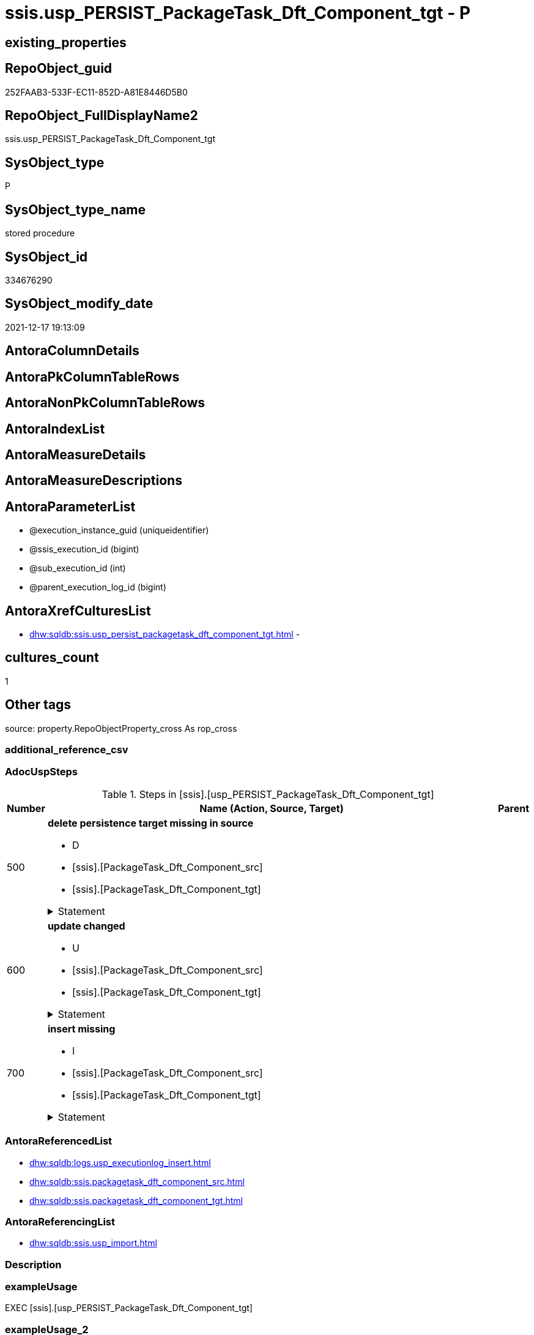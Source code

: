 // tag::HeaderFullDisplayName[]
= ssis.usp_PERSIST_PackageTask_Dft_Component_tgt - P
// end::HeaderFullDisplayName[]

== existing_properties

// tag::existing_properties[]

:ExistsProperty--adocuspsteps:
:ExistsProperty--antorareferencedlist:
:ExistsProperty--antorareferencinglist:
:ExistsProperty--exampleusage:
:ExistsProperty--is_repo_managed:
:ExistsProperty--is_ssas:
:ExistsProperty--referencedobjectlist:
:ExistsProperty--uspgenerator_usp_id:
:ExistsProperty--sql_modules_definition:
:ExistsProperty--AntoraParameterList:
// end::existing_properties[]

== RepoObject_guid

// tag::RepoObject_guid[]
252FAAB3-533F-EC11-852D-A81E8446D5B0
// end::RepoObject_guid[]

== RepoObject_FullDisplayName2

// tag::RepoObject_FullDisplayName2[]
ssis.usp_PERSIST_PackageTask_Dft_Component_tgt
// end::RepoObject_FullDisplayName2[]

== SysObject_type

// tag::SysObject_type[]
P 
// end::SysObject_type[]

== SysObject_type_name

// tag::SysObject_type_name[]
stored procedure
// end::SysObject_type_name[]

== SysObject_id

// tag::SysObject_id[]
334676290
// end::SysObject_id[]

== SysObject_modify_date

// tag::SysObject_modify_date[]
2021-12-17 19:13:09
// end::SysObject_modify_date[]

== AntoraColumnDetails

// tag::AntoraColumnDetails[]

// end::AntoraColumnDetails[]

== AntoraPkColumnTableRows

// tag::AntoraPkColumnTableRows[]

// end::AntoraPkColumnTableRows[]

== AntoraNonPkColumnTableRows

// tag::AntoraNonPkColumnTableRows[]

// end::AntoraNonPkColumnTableRows[]

== AntoraIndexList

// tag::AntoraIndexList[]

// end::AntoraIndexList[]

== AntoraMeasureDetails

// tag::AntoraMeasureDetails[]

// end::AntoraMeasureDetails[]

== AntoraMeasureDescriptions



== AntoraParameterList

// tag::AntoraParameterList[]
* @execution_instance_guid (uniqueidentifier)
* @ssis_execution_id (bigint)
* @sub_execution_id (int)
* @parent_execution_log_id (bigint)
// end::AntoraParameterList[]

== AntoraXrefCulturesList

// tag::AntoraXrefCulturesList[]
* xref:dhw:sqldb:ssis.usp_persist_packagetask_dft_component_tgt.adoc[] - 
// end::AntoraXrefCulturesList[]

== cultures_count

// tag::cultures_count[]
1
// end::cultures_count[]

== Other tags

source: property.RepoObjectProperty_cross As rop_cross


=== additional_reference_csv

// tag::additional_reference_csv[]

// end::additional_reference_csv[]


=== AdocUspSteps

// tag::adocuspsteps[]
.Steps in [ssis].[usp_PERSIST_PackageTask_Dft_Component_tgt]
[cols="d,15a,d"]
|===
|Number|Name (Action, Source, Target)|Parent

|500
|
*delete persistence target missing in source*

* D
* [ssis].[PackageTask_Dft_Component_src]
* [ssis].[PackageTask_Dft_Component_tgt]


.Statement
[%collapsible]
=====
[source,sql,numbered]
----
DELETE T
FROM [ssis].[PackageTask_Dft_Component_tgt] AS T
WHERE
NOT EXISTS
(SELECT 1 FROM [ssis].[PackageTask_Dft_Component_src] AS S
WHERE
T.[AntoraModule] = S.[AntoraModule]
AND T.[PackageName] = S.[PackageName]
AND T.[Component_refId] = S.[Component_refId]
)
 
----
=====

|


|600
|
*update changed*

* U
* [ssis].[PackageTask_Dft_Component_src]
* [ssis].[PackageTask_Dft_Component_tgt]


.Statement
[%collapsible]
=====
[source,sql,numbered]
----
UPDATE T
SET
  T.[AntoraModule] = S.[AntoraModule]
, T.[PackageName] = S.[PackageName]
, T.[Component_refId] = S.[Component_refId]
, T.[Component_AccessMode] = S.[Component_AccessMode]
, T.[Component_AlwaysUseDefaultCodePage] = S.[Component_AlwaysUseDefaultCodePage]
, T.[Component_CommandTimeout] = S.[Component_CommandTimeout]
, T.[Component_componentClassID] = S.[Component_componentClassID]
, T.[Component_Connection_description] = S.[Component_Connection_description]
, T.[Component_Connection_name] = S.[Component_Connection_name]
, T.[Component_Connection_refId] = S.[Component_Connection_refId]
, T.[Component_connectionManagerID] = S.[Component_connectionManagerID]
, T.[Component_connectionManagerRefId] = S.[Component_connectionManagerRefId]
, T.[Component_ContactInfo] = S.[Component_ContactInfo]
, T.[Component_DefaultCodePage] = S.[Component_DefaultCodePage]
, T.[Component_description] = S.[Component_description]
, T.[Component_FastLoadKeepIdentity] = S.[Component_FastLoadKeepIdentity]
, T.[Component_FastLoadKeepNulls] = S.[Component_FastLoadKeepNulls]
, T.[Component_FastLoadMaxInsertCommitSize] = S.[Component_FastLoadMaxInsertCommitSize]
, T.[Component_FastLoadOptions] = S.[Component_FastLoadOptions]
, T.[Component_IsSortedProperty] = S.[Component_IsSortedProperty]
, T.[Component_name] = S.[Component_name]
, T.[Component_OpenRowset] = S.[Component_OpenRowset]
, T.[Component_OpenRowsetVariable] = S.[Component_OpenRowsetVariable]
, T.[Component_ParameterMapping] = S.[Component_ParameterMapping]
, T.[Component_SqlCommand] = S.[Component_SqlCommand]
, T.[Component_SqlCommandVariable] = S.[Component_SqlCommandVariable]
, T.[Component_VariableName] = S.[Component_VariableName]
, T.[ControlFlowDetailsRowID] = S.[ControlFlowDetailsRowID]
, T.[TaskPath] = S.[TaskPath]

FROM [ssis].[PackageTask_Dft_Component_tgt] AS T
INNER JOIN [ssis].[PackageTask_Dft_Component_src] AS S
ON
T.[AntoraModule] = S.[AntoraModule]
AND T.[PackageName] = S.[PackageName]
AND T.[Component_refId] = S.[Component_refId]

WHERE
   T.[Component_AccessMode] <> S.[Component_AccessMode] OR (S.[Component_AccessMode] IS NULL AND NOT T.[Component_AccessMode] IS NULL) OR (NOT S.[Component_AccessMode] IS NULL AND T.[Component_AccessMode] IS NULL)
OR T.[Component_AlwaysUseDefaultCodePage] <> S.[Component_AlwaysUseDefaultCodePage] OR (S.[Component_AlwaysUseDefaultCodePage] IS NULL AND NOT T.[Component_AlwaysUseDefaultCodePage] IS NULL) OR (NOT S.[Component_AlwaysUseDefaultCodePage] IS NULL AND T.[Component_AlwaysUseDefaultCodePage] IS NULL)
OR T.[Component_CommandTimeout] <> S.[Component_CommandTimeout] OR (S.[Component_CommandTimeout] IS NULL AND NOT T.[Component_CommandTimeout] IS NULL) OR (NOT S.[Component_CommandTimeout] IS NULL AND T.[Component_CommandTimeout] IS NULL)
OR T.[Component_componentClassID] <> S.[Component_componentClassID] OR (S.[Component_componentClassID] IS NULL AND NOT T.[Component_componentClassID] IS NULL) OR (NOT S.[Component_componentClassID] IS NULL AND T.[Component_componentClassID] IS NULL)
OR T.[Component_Connection_description] <> S.[Component_Connection_description] OR (S.[Component_Connection_description] IS NULL AND NOT T.[Component_Connection_description] IS NULL) OR (NOT S.[Component_Connection_description] IS NULL AND T.[Component_Connection_description] IS NULL)
OR T.[Component_Connection_name] <> S.[Component_Connection_name] OR (S.[Component_Connection_name] IS NULL AND NOT T.[Component_Connection_name] IS NULL) OR (NOT S.[Component_Connection_name] IS NULL AND T.[Component_Connection_name] IS NULL)
OR T.[Component_Connection_refId] <> S.[Component_Connection_refId] OR (S.[Component_Connection_refId] IS NULL AND NOT T.[Component_Connection_refId] IS NULL) OR (NOT S.[Component_Connection_refId] IS NULL AND T.[Component_Connection_refId] IS NULL)
OR T.[Component_connectionManagerID] <> S.[Component_connectionManagerID] OR (S.[Component_connectionManagerID] IS NULL AND NOT T.[Component_connectionManagerID] IS NULL) OR (NOT S.[Component_connectionManagerID] IS NULL AND T.[Component_connectionManagerID] IS NULL)
OR T.[Component_connectionManagerRefId] <> S.[Component_connectionManagerRefId] OR (S.[Component_connectionManagerRefId] IS NULL AND NOT T.[Component_connectionManagerRefId] IS NULL) OR (NOT S.[Component_connectionManagerRefId] IS NULL AND T.[Component_connectionManagerRefId] IS NULL)
OR T.[Component_ContactInfo] <> S.[Component_ContactInfo] OR (S.[Component_ContactInfo] IS NULL AND NOT T.[Component_ContactInfo] IS NULL) OR (NOT S.[Component_ContactInfo] IS NULL AND T.[Component_ContactInfo] IS NULL)
OR T.[Component_DefaultCodePage] <> S.[Component_DefaultCodePage] OR (S.[Component_DefaultCodePage] IS NULL AND NOT T.[Component_DefaultCodePage] IS NULL) OR (NOT S.[Component_DefaultCodePage] IS NULL AND T.[Component_DefaultCodePage] IS NULL)
OR T.[Component_description] <> S.[Component_description] OR (S.[Component_description] IS NULL AND NOT T.[Component_description] IS NULL) OR (NOT S.[Component_description] IS NULL AND T.[Component_description] IS NULL)
OR T.[Component_FastLoadKeepIdentity] <> S.[Component_FastLoadKeepIdentity] OR (S.[Component_FastLoadKeepIdentity] IS NULL AND NOT T.[Component_FastLoadKeepIdentity] IS NULL) OR (NOT S.[Component_FastLoadKeepIdentity] IS NULL AND T.[Component_FastLoadKeepIdentity] IS NULL)
OR T.[Component_FastLoadKeepNulls] <> S.[Component_FastLoadKeepNulls] OR (S.[Component_FastLoadKeepNulls] IS NULL AND NOT T.[Component_FastLoadKeepNulls] IS NULL) OR (NOT S.[Component_FastLoadKeepNulls] IS NULL AND T.[Component_FastLoadKeepNulls] IS NULL)
OR T.[Component_FastLoadMaxInsertCommitSize] <> S.[Component_FastLoadMaxInsertCommitSize] OR (S.[Component_FastLoadMaxInsertCommitSize] IS NULL AND NOT T.[Component_FastLoadMaxInsertCommitSize] IS NULL) OR (NOT S.[Component_FastLoadMaxInsertCommitSize] IS NULL AND T.[Component_FastLoadMaxInsertCommitSize] IS NULL)
OR T.[Component_FastLoadOptions] <> S.[Component_FastLoadOptions] OR (S.[Component_FastLoadOptions] IS NULL AND NOT T.[Component_FastLoadOptions] IS NULL) OR (NOT S.[Component_FastLoadOptions] IS NULL AND T.[Component_FastLoadOptions] IS NULL)
OR T.[Component_IsSortedProperty] <> S.[Component_IsSortedProperty] OR (S.[Component_IsSortedProperty] IS NULL AND NOT T.[Component_IsSortedProperty] IS NULL) OR (NOT S.[Component_IsSortedProperty] IS NULL AND T.[Component_IsSortedProperty] IS NULL)
OR T.[Component_name] <> S.[Component_name] OR (S.[Component_name] IS NULL AND NOT T.[Component_name] IS NULL) OR (NOT S.[Component_name] IS NULL AND T.[Component_name] IS NULL)
OR T.[Component_OpenRowset] <> S.[Component_OpenRowset] OR (S.[Component_OpenRowset] IS NULL AND NOT T.[Component_OpenRowset] IS NULL) OR (NOT S.[Component_OpenRowset] IS NULL AND T.[Component_OpenRowset] IS NULL)
OR T.[Component_OpenRowsetVariable] <> S.[Component_OpenRowsetVariable] OR (S.[Component_OpenRowsetVariable] IS NULL AND NOT T.[Component_OpenRowsetVariable] IS NULL) OR (NOT S.[Component_OpenRowsetVariable] IS NULL AND T.[Component_OpenRowsetVariable] IS NULL)
OR T.[Component_ParameterMapping] <> S.[Component_ParameterMapping] OR (S.[Component_ParameterMapping] IS NULL AND NOT T.[Component_ParameterMapping] IS NULL) OR (NOT S.[Component_ParameterMapping] IS NULL AND T.[Component_ParameterMapping] IS NULL)
OR T.[Component_SqlCommand] <> S.[Component_SqlCommand] OR (S.[Component_SqlCommand] IS NULL AND NOT T.[Component_SqlCommand] IS NULL) OR (NOT S.[Component_SqlCommand] IS NULL AND T.[Component_SqlCommand] IS NULL)
OR T.[Component_SqlCommandVariable] <> S.[Component_SqlCommandVariable] OR (S.[Component_SqlCommandVariable] IS NULL AND NOT T.[Component_SqlCommandVariable] IS NULL) OR (NOT S.[Component_SqlCommandVariable] IS NULL AND T.[Component_SqlCommandVariable] IS NULL)
OR T.[Component_VariableName] <> S.[Component_VariableName] OR (S.[Component_VariableName] IS NULL AND NOT T.[Component_VariableName] IS NULL) OR (NOT S.[Component_VariableName] IS NULL AND T.[Component_VariableName] IS NULL)
OR T.[ControlFlowDetailsRowID] <> S.[ControlFlowDetailsRowID]
OR T.[TaskPath] <> S.[TaskPath] OR (S.[TaskPath] IS NULL AND NOT T.[TaskPath] IS NULL) OR (NOT S.[TaskPath] IS NULL AND T.[TaskPath] IS NULL)

----
=====

|


|700
|
*insert missing*

* I
* [ssis].[PackageTask_Dft_Component_src]
* [ssis].[PackageTask_Dft_Component_tgt]


.Statement
[%collapsible]
=====
[source,sql,numbered]
----
INSERT INTO 
 [ssis].[PackageTask_Dft_Component_tgt]
 (
  [AntoraModule]
, [PackageName]
, [Component_refId]
, [Component_AccessMode]
, [Component_AlwaysUseDefaultCodePage]
, [Component_CommandTimeout]
, [Component_componentClassID]
, [Component_Connection_description]
, [Component_Connection_name]
, [Component_Connection_refId]
, [Component_connectionManagerID]
, [Component_connectionManagerRefId]
, [Component_ContactInfo]
, [Component_DefaultCodePage]
, [Component_description]
, [Component_FastLoadKeepIdentity]
, [Component_FastLoadKeepNulls]
, [Component_FastLoadMaxInsertCommitSize]
, [Component_FastLoadOptions]
, [Component_IsSortedProperty]
, [Component_name]
, [Component_OpenRowset]
, [Component_OpenRowsetVariable]
, [Component_ParameterMapping]
, [Component_SqlCommand]
, [Component_SqlCommandVariable]
, [Component_VariableName]
, [ControlFlowDetailsRowID]
, [TaskPath]
)
SELECT
  [AntoraModule]
, [PackageName]
, [Component_refId]
, [Component_AccessMode]
, [Component_AlwaysUseDefaultCodePage]
, [Component_CommandTimeout]
, [Component_componentClassID]
, [Component_Connection_description]
, [Component_Connection_name]
, [Component_Connection_refId]
, [Component_connectionManagerID]
, [Component_connectionManagerRefId]
, [Component_ContactInfo]
, [Component_DefaultCodePage]
, [Component_description]
, [Component_FastLoadKeepIdentity]
, [Component_FastLoadKeepNulls]
, [Component_FastLoadMaxInsertCommitSize]
, [Component_FastLoadOptions]
, [Component_IsSortedProperty]
, [Component_name]
, [Component_OpenRowset]
, [Component_OpenRowsetVariable]
, [Component_ParameterMapping]
, [Component_SqlCommand]
, [Component_SqlCommandVariable]
, [Component_VariableName]
, [ControlFlowDetailsRowID]
, [TaskPath]

FROM [ssis].[PackageTask_Dft_Component_src] AS S
WHERE
NOT EXISTS
(SELECT 1
FROM [ssis].[PackageTask_Dft_Component_tgt] AS T
WHERE
T.[AntoraModule] = S.[AntoraModule]
AND T.[PackageName] = S.[PackageName]
AND T.[Component_refId] = S.[Component_refId]
)
----
=====

|

|===

// end::adocuspsteps[]


=== AntoraReferencedList

// tag::antorareferencedlist[]
* xref:dhw:sqldb:logs.usp_executionlog_insert.adoc[]
* xref:dhw:sqldb:ssis.packagetask_dft_component_src.adoc[]
* xref:dhw:sqldb:ssis.packagetask_dft_component_tgt.adoc[]
// end::antorareferencedlist[]


=== AntoraReferencingList

// tag::antorareferencinglist[]
* xref:dhw:sqldb:ssis.usp_import.adoc[]
// end::antorareferencinglist[]


=== Description

// tag::description[]

// end::description[]


=== exampleUsage

// tag::exampleusage[]
EXEC [ssis].[usp_PERSIST_PackageTask_Dft_Component_tgt]
// end::exampleusage[]


=== exampleUsage_2

// tag::exampleusage_2[]

// end::exampleusage_2[]


=== exampleUsage_3

// tag::exampleusage_3[]

// end::exampleusage_3[]


=== exampleUsage_4

// tag::exampleusage_4[]

// end::exampleusage_4[]


=== exampleUsage_5

// tag::exampleusage_5[]

// end::exampleusage_5[]


=== exampleWrong_Usage

// tag::examplewrong_usage[]

// end::examplewrong_usage[]


=== has_execution_plan_issue

// tag::has_execution_plan_issue[]

// end::has_execution_plan_issue[]


=== has_get_referenced_issue

// tag::has_get_referenced_issue[]

// end::has_get_referenced_issue[]


=== has_history

// tag::has_history[]

// end::has_history[]


=== has_history_columns

// tag::has_history_columns[]

// end::has_history_columns[]


=== InheritanceType

// tag::inheritancetype[]

// end::inheritancetype[]


=== is_persistence

// tag::is_persistence[]

// end::is_persistence[]


=== is_persistence_check_duplicate_per_pk

// tag::is_persistence_check_duplicate_per_pk[]

// end::is_persistence_check_duplicate_per_pk[]


=== is_persistence_check_for_empty_source

// tag::is_persistence_check_for_empty_source[]

// end::is_persistence_check_for_empty_source[]


=== is_persistence_delete_changed

// tag::is_persistence_delete_changed[]

// end::is_persistence_delete_changed[]


=== is_persistence_delete_missing

// tag::is_persistence_delete_missing[]

// end::is_persistence_delete_missing[]


=== is_persistence_insert

// tag::is_persistence_insert[]

// end::is_persistence_insert[]


=== is_persistence_truncate

// tag::is_persistence_truncate[]

// end::is_persistence_truncate[]


=== is_persistence_update_changed

// tag::is_persistence_update_changed[]

// end::is_persistence_update_changed[]


=== is_repo_managed

// tag::is_repo_managed[]
0
// end::is_repo_managed[]


=== is_ssas

// tag::is_ssas[]
0
// end::is_ssas[]


=== microsoft_database_tools_support

// tag::microsoft_database_tools_support[]

// end::microsoft_database_tools_support[]


=== MS_Description

// tag::ms_description[]

// end::ms_description[]


=== persistence_source_RepoObject_fullname

// tag::persistence_source_repoobject_fullname[]

// end::persistence_source_repoobject_fullname[]


=== persistence_source_RepoObject_fullname2

// tag::persistence_source_repoobject_fullname2[]

// end::persistence_source_repoobject_fullname2[]


=== persistence_source_RepoObject_guid

// tag::persistence_source_repoobject_guid[]

// end::persistence_source_repoobject_guid[]


=== persistence_source_RepoObject_xref

// tag::persistence_source_repoobject_xref[]

// end::persistence_source_repoobject_xref[]


=== pk_index_guid

// tag::pk_index_guid[]

// end::pk_index_guid[]


=== pk_IndexPatternColumnDatatype

// tag::pk_indexpatterncolumndatatype[]

// end::pk_indexpatterncolumndatatype[]


=== pk_IndexPatternColumnName

// tag::pk_indexpatterncolumnname[]

// end::pk_indexpatterncolumnname[]


=== pk_IndexSemanticGroup

// tag::pk_indexsemanticgroup[]

// end::pk_indexsemanticgroup[]


=== ReferencedObjectList

// tag::referencedobjectlist[]
* [logs].[usp_ExecutionLog_insert]
* [ssis].[PackageTask_Dft_Component_src]
* [ssis].[PackageTask_Dft_Component_tgt]
// end::referencedobjectlist[]


=== usp_persistence_RepoObject_guid

// tag::usp_persistence_repoobject_guid[]

// end::usp_persistence_repoobject_guid[]


=== UspExamples

// tag::uspexamples[]

// end::uspexamples[]


=== uspgenerator_usp_id

// tag::uspgenerator_usp_id[]
130
// end::uspgenerator_usp_id[]


=== UspParameters

// tag::uspparameters[]

// end::uspparameters[]

== Boolean Attributes

source: property.RepoObjectProperty WHERE property_int = 1

// tag::boolean_attributes[]


// end::boolean_attributes[]

== PlantUML diagrams

=== PlantUML Entity

// tag::puml_entity[]
[plantuml, entity-{docname}, svg, subs=macros]
....
'Left to right direction
top to bottom direction
hide circle
'avoide "." issues:
set namespaceSeparator none


skinparam class {
  BackgroundColor White
  BackgroundColor<<FN>> Yellow
  BackgroundColor<<FS>> Yellow
  BackgroundColor<<FT>> LightGray
  BackgroundColor<<IF>> Yellow
  BackgroundColor<<IS>> Yellow
  BackgroundColor<<P>>  Aqua
  BackgroundColor<<PC>> Aqua
  BackgroundColor<<SN>> Yellow
  BackgroundColor<<SO>> SlateBlue
  BackgroundColor<<TF>> LightGray
  BackgroundColor<<TR>> Tomato
  BackgroundColor<<U>>  White
  BackgroundColor<<V>>  WhiteSmoke
  BackgroundColor<<X>>  Aqua
  BackgroundColor<<external>> AliceBlue
}


entity "puml-link:dhw:sqldb:ssis.usp_persist_packagetask_dft_component_tgt.adoc[]" as ssis.usp_PERSIST_PackageTask_Dft_Component_tgt << P >> {
  --
}
....

// end::puml_entity[]

=== PlantUML Entity 1 1 FK

// tag::puml_entity_1_1_fk[]
[plantuml, entity_1_1_fk-{docname}, svg, subs=macros]
....
@startuml
left to right direction
'top to bottom direction
hide circle
'avoide "." issues:
set namespaceSeparator none


skinparam class {
  BackgroundColor White
  BackgroundColor<<FN>> Yellow
  BackgroundColor<<FS>> Yellow
  BackgroundColor<<FT>> LightGray
  BackgroundColor<<IF>> Yellow
  BackgroundColor<<IS>> Yellow
  BackgroundColor<<P>>  Aqua
  BackgroundColor<<PC>> Aqua
  BackgroundColor<<SN>> Yellow
  BackgroundColor<<SO>> SlateBlue
  BackgroundColor<<TF>> LightGray
  BackgroundColor<<TR>> Tomato
  BackgroundColor<<U>>  White
  BackgroundColor<<V>>  WhiteSmoke
  BackgroundColor<<X>>  Aqua
  BackgroundColor<<external>> AliceBlue
}





footer The diagram is interactive and contains links.

@enduml
....

// end::puml_entity_1_1_fk[]

=== PlantUML 1 1 ObjectRef

// tag::puml_entity_1_1_objectref[]
[plantuml, entity_1_1_objectref-{docname}, svg, subs=macros]
....
@startuml
left to right direction
'top to bottom direction
hide circle
'avoide "." issues:
set namespaceSeparator none


skinparam class {
  BackgroundColor White
  BackgroundColor<<FN>> Yellow
  BackgroundColor<<FS>> Yellow
  BackgroundColor<<FT>> LightGray
  BackgroundColor<<IF>> Yellow
  BackgroundColor<<IS>> Yellow
  BackgroundColor<<P>>  Aqua
  BackgroundColor<<PC>> Aqua
  BackgroundColor<<SN>> Yellow
  BackgroundColor<<SO>> SlateBlue
  BackgroundColor<<TF>> LightGray
  BackgroundColor<<TR>> Tomato
  BackgroundColor<<U>>  White
  BackgroundColor<<V>>  WhiteSmoke
  BackgroundColor<<X>>  Aqua
  BackgroundColor<<external>> AliceBlue
}


entity "puml-link:dhw:sqldb:logs.usp_executionlog_insert.adoc[]" as logs.usp_ExecutionLog_insert << P >> {
  --
}

entity "puml-link:dhw:sqldb:ssis.packagetask_dft_component_src.adoc[]" as ssis.PackageTask_Dft_Component_src << V >> {
  - **AntoraModule** : (varchar(50))
  **PackageName** : (varchar(200))
  **Component_refId** : (varchar(max))
  --
}

entity "puml-link:dhw:sqldb:ssis.packagetask_dft_component_tgt.adoc[]" as ssis.PackageTask_Dft_Component_tgt << V >> {
  - **AntoraModule** : (varchar(50))
  **PackageName** : (varchar(200))
  **Component_refId** : (varchar(max))
  --
}

entity "puml-link:dhw:sqldb:ssis.usp_import.adoc[]" as ssis.usp_import << P >> {
  --
}

entity "puml-link:dhw:sqldb:ssis.usp_persist_packagetask_dft_component_tgt.adoc[]" as ssis.usp_PERSIST_PackageTask_Dft_Component_tgt << P >> {
  --
}

logs.usp_ExecutionLog_insert <.. ssis.usp_PERSIST_PackageTask_Dft_Component_tgt
ssis.PackageTask_Dft_Component_src <.. ssis.usp_PERSIST_PackageTask_Dft_Component_tgt
ssis.PackageTask_Dft_Component_tgt <.. ssis.usp_PERSIST_PackageTask_Dft_Component_tgt
ssis.usp_PERSIST_PackageTask_Dft_Component_tgt <.. ssis.usp_import

footer The diagram is interactive and contains links.

@enduml
....

// end::puml_entity_1_1_objectref[]

=== PlantUML 30 0 ObjectRef

// tag::puml_entity_30_0_objectref[]
[plantuml, entity_30_0_objectref-{docname}, svg, subs=macros]
....
@startuml
'Left to right direction
top to bottom direction
hide circle
'avoide "." issues:
set namespaceSeparator none


skinparam class {
  BackgroundColor White
  BackgroundColor<<FN>> Yellow
  BackgroundColor<<FS>> Yellow
  BackgroundColor<<FT>> LightGray
  BackgroundColor<<IF>> Yellow
  BackgroundColor<<IS>> Yellow
  BackgroundColor<<P>>  Aqua
  BackgroundColor<<PC>> Aqua
  BackgroundColor<<SN>> Yellow
  BackgroundColor<<SO>> SlateBlue
  BackgroundColor<<TF>> LightGray
  BackgroundColor<<TR>> Tomato
  BackgroundColor<<U>>  White
  BackgroundColor<<V>>  WhiteSmoke
  BackgroundColor<<X>>  Aqua
  BackgroundColor<<external>> AliceBlue
}


entity "puml-link:dhw:sqldb:logs.executionlog.adoc[]" as logs.ExecutionLog << U >> {
  - **id** : (bigint)
  --
}

entity "puml-link:dhw:sqldb:logs.usp_executionlog_insert.adoc[]" as logs.usp_ExecutionLog_insert << P >> {
  --
}

entity "puml-link:dhw:sqldb:ssis.antoramodule_tgt_filter.adoc[]" as ssis.AntoraModule_tgt_filter << V >> {
  --
}

entity "puml-link:dhw:sqldb:ssis.package_src.adoc[]" as ssis.Package_src << V >> {
  - **AntoraModule** : (varchar(50))
  **PackageName** : (varchar(200))
  --
}

entity "puml-link:dhw:sqldb:ssis.packagetask_dft_component_src.adoc[]" as ssis.PackageTask_Dft_Component_src << V >> {
  - **AntoraModule** : (varchar(50))
  **PackageName** : (varchar(200))
  **Component_refId** : (varchar(max))
  --
}

entity "puml-link:dhw:sqldb:ssis.packagetask_dft_component_tgt.adoc[]" as ssis.PackageTask_Dft_Component_tgt << V >> {
  - **AntoraModule** : (varchar(50))
  **PackageName** : (varchar(200))
  **Component_refId** : (varchar(max))
  --
}

entity "puml-link:dhw:sqldb:ssis.project.adoc[]" as ssis.Project << U >> {
  - **AntoraModule** : (varchar(50))
  --
}

entity "puml-link:dhw:sqldb:ssis.usp_persist_packagetask_dft_component_tgt.adoc[]" as ssis.usp_PERSIST_PackageTask_Dft_Component_tgt << P >> {
  --
}

entity "puml-link:dhw:sqldb:ssis_t.pkgstats.adoc[]" as ssis_t.pkgStats << U >> {
  - **RowID** : (int)
  --
}

entity "puml-link:dhw:sqldb:ssis_t.tblcontrolflow.adoc[]" as ssis_t.TblControlFlow << U >> {
  - **ControlFlowDetailsRowID** : (int)
  --
}

entity "puml-link:dhw:sqldb:ssis_t.tbltask_dft_component.adoc[]" as ssis_t.TblTask_Dft_Component << U >> {
  - **DftComponentId** : (int)
  --
}

logs.ExecutionLog <.. logs.usp_ExecutionLog_insert
logs.usp_ExecutionLog_insert <.. ssis.usp_PERSIST_PackageTask_Dft_Component_tgt
ssis.AntoraModule_tgt_filter <.. ssis.PackageTask_Dft_Component_tgt
ssis.Package_src <.. ssis.AntoraModule_tgt_filter
ssis.Package_src <.. ssis.PackageTask_Dft_Component_src
ssis.PackageTask_Dft_Component_src <.. ssis.usp_PERSIST_PackageTask_Dft_Component_tgt
ssis.PackageTask_Dft_Component_src <.. ssis.PackageTask_Dft_Component_tgt
ssis.PackageTask_Dft_Component_tgt <.. ssis.usp_PERSIST_PackageTask_Dft_Component_tgt
ssis.Project <.. ssis.Package_src
ssis_t.pkgStats <.. ssis.Package_src
ssis_t.TblControlFlow <.. ssis.PackageTask_Dft_Component_src
ssis_t.TblTask_Dft_Component <.. ssis.PackageTask_Dft_Component_src

footer The diagram is interactive and contains links.

@enduml
....

// end::puml_entity_30_0_objectref[]

=== PlantUML 0 30 ObjectRef

// tag::puml_entity_0_30_objectref[]
[plantuml, entity_0_30_objectref-{docname}, svg, subs=macros]
....
@startuml
'Left to right direction
top to bottom direction
hide circle
'avoide "." issues:
set namespaceSeparator none


skinparam class {
  BackgroundColor White
  BackgroundColor<<FN>> Yellow
  BackgroundColor<<FS>> Yellow
  BackgroundColor<<FT>> LightGray
  BackgroundColor<<IF>> Yellow
  BackgroundColor<<IS>> Yellow
  BackgroundColor<<P>>  Aqua
  BackgroundColor<<PC>> Aqua
  BackgroundColor<<SN>> Yellow
  BackgroundColor<<SO>> SlateBlue
  BackgroundColor<<TF>> LightGray
  BackgroundColor<<TR>> Tomato
  BackgroundColor<<U>>  White
  BackgroundColor<<V>>  WhiteSmoke
  BackgroundColor<<X>>  Aqua
  BackgroundColor<<external>> AliceBlue
}


entity "puml-link:dhw:sqldb:ssis.usp_import.adoc[]" as ssis.usp_import << P >> {
  --
}

entity "puml-link:dhw:sqldb:ssis.usp_persist_packagetask_dft_component_tgt.adoc[]" as ssis.usp_PERSIST_PackageTask_Dft_Component_tgt << P >> {
  --
}

ssis.usp_PERSIST_PackageTask_Dft_Component_tgt <.. ssis.usp_import

footer The diagram is interactive and contains links.

@enduml
....

// end::puml_entity_0_30_objectref[]

=== PlantUML 1 1 ColumnRef

// tag::puml_entity_1_1_colref[]
[plantuml, entity_1_1_colref-{docname}, svg, subs=macros]
....
@startuml
left to right direction
'top to bottom direction
hide circle
'avoide "." issues:
set namespaceSeparator none


skinparam class {
  BackgroundColor White
  BackgroundColor<<FN>> Yellow
  BackgroundColor<<FS>> Yellow
  BackgroundColor<<FT>> LightGray
  BackgroundColor<<IF>> Yellow
  BackgroundColor<<IS>> Yellow
  BackgroundColor<<P>>  Aqua
  BackgroundColor<<PC>> Aqua
  BackgroundColor<<SN>> Yellow
  BackgroundColor<<SO>> SlateBlue
  BackgroundColor<<TF>> LightGray
  BackgroundColor<<TR>> Tomato
  BackgroundColor<<U>>  White
  BackgroundColor<<V>>  WhiteSmoke
  BackgroundColor<<X>>  Aqua
  BackgroundColor<<external>> AliceBlue
}


entity "puml-link:dhw:sqldb:logs.usp_executionlog_insert.adoc[]" as logs.usp_ExecutionLog_insert << P >> {
  --
}

entity "puml-link:dhw:sqldb:ssis.packagetask_dft_component_src.adoc[]" as ssis.PackageTask_Dft_Component_src << V >> {
  - **AntoraModule** : (varchar(50))
  **PackageName** : (varchar(200))
  **Component_refId** : (varchar(max))
  Component_AccessMode : (varchar(max))
  Component_AlwaysUseDefaultCodePage : (varchar(max))
  Component_CommandTimeout : (int)
  Component_componentClassID : (varchar(max))
  Component_Connection_description : (varchar(max))
  Component_Connection_name : (varchar(max))
  Component_Connection_refId : (varchar(max))
  Component_connectionManagerID : (varchar(max))
  Component_connectionManagerRefId : (varchar(max))
  Component_ContactInfo : (varchar(max))
  Component_DefaultCodePage : (int)
  Component_description : (varchar(max))
  Component_FastLoadKeepIdentity : (bit)
  Component_FastLoadKeepNulls : (bit)
  Component_FastLoadMaxInsertCommitSize : (int)
  Component_FastLoadOptions : (varchar(max))
  Component_IsSortedProperty : (varchar(10))
  Component_name : (varchar(max))
  Component_OpenRowset : (varchar(max))
  Component_OpenRowsetVariable : (varchar(max))
  Component_ParameterMapping : (varchar(max))
  Component_SqlCommand : (varchar(max))
  Component_SqlCommandVariable : (varchar(max))
  Component_VariableName : (varchar(max))
  - ControlFlowDetailsRowID : (int)
  TaskPath : (varchar(8000))
  --
}

entity "puml-link:dhw:sqldb:ssis.packagetask_dft_component_tgt.adoc[]" as ssis.PackageTask_Dft_Component_tgt << V >> {
  - **AntoraModule** : (varchar(50))
  **PackageName** : (varchar(200))
  **Component_refId** : (varchar(max))
  Component_AccessMode : (varchar(max))
  Component_AlwaysUseDefaultCodePage : (varchar(max))
  Component_CommandTimeout : (int)
  Component_componentClassID : (varchar(max))
  Component_Connection_description : (varchar(max))
  Component_Connection_name : (varchar(max))
  Component_Connection_refId : (varchar(max))
  Component_connectionManagerID : (varchar(max))
  Component_connectionManagerRefId : (varchar(max))
  Component_ContactInfo : (varchar(max))
  Component_DefaultCodePage : (int)
  Component_description : (varchar(max))
  Component_FastLoadKeepIdentity : (bit)
  Component_FastLoadKeepNulls : (bit)
  Component_FastLoadMaxInsertCommitSize : (int)
  Component_FastLoadOptions : (varchar(max))
  Component_IsSortedProperty : (varchar(10))
  Component_name : (varchar(max))
  Component_OpenRowset : (varchar(max))
  Component_OpenRowsetVariable : (varchar(max))
  Component_ParameterMapping : (varchar(max))
  Component_SqlCommand : (varchar(max))
  Component_SqlCommandVariable : (varchar(max))
  Component_VariableName : (varchar(max))
  - ControlFlowDetailsRowID : (int)
  TaskPath : (varchar(8000))
  --
}

entity "puml-link:dhw:sqldb:ssis.usp_import.adoc[]" as ssis.usp_import << P >> {
  --
}

entity "puml-link:dhw:sqldb:ssis.usp_persist_packagetask_dft_component_tgt.adoc[]" as ssis.usp_PERSIST_PackageTask_Dft_Component_tgt << P >> {
  --
}

logs.usp_ExecutionLog_insert <.. ssis.usp_PERSIST_PackageTask_Dft_Component_tgt
ssis.PackageTask_Dft_Component_src <.. ssis.usp_PERSIST_PackageTask_Dft_Component_tgt
ssis.PackageTask_Dft_Component_tgt <.. ssis.usp_PERSIST_PackageTask_Dft_Component_tgt
ssis.usp_PERSIST_PackageTask_Dft_Component_tgt <.. ssis.usp_import


footer The diagram is interactive and contains links.

@enduml
....

// end::puml_entity_1_1_colref[]


== sql_modules_definition

// tag::sql_modules_definition[]
[%collapsible]
=======
[source,sql,numbered,indent=0]
----
/*
code of this procedure is managed in the dhw repository. Do not modify manually.
Use [uspgenerator].[GeneratorUsp], [uspgenerator].[GeneratorUspParameter], [uspgenerator].[GeneratorUspStep], [uspgenerator].[GeneratorUsp_SqlUsp]
*/
CREATE   PROCEDURE [ssis].[usp_PERSIST_PackageTask_Dft_Component_tgt]
----keep the code between logging parameters and "START" unchanged!
---- parameters, used for logging; you don't need to care about them, but you can use them, wenn calling from SSIS or in your workflow to log the context of the procedure call
  @execution_instance_guid UNIQUEIDENTIFIER = NULL --SSIS system variable ExecutionInstanceGUID could be used, any other unique guid is also fine. If NULL, then NEWID() is used to create one
, @ssis_execution_id BIGINT = NULL --only SSIS system variable ServerExecutionID should be used, or any other consistent number system, do not mix different number systems
, @sub_execution_id INT = NULL --in case you log some sub_executions, for example in SSIS loops or sub packages
, @parent_execution_log_id BIGINT = NULL --in case a sup procedure is called, the @current_execution_log_id of the parent procedure should be propagated here. It allowes call stack analyzing

AS
BEGIN
DECLARE
 --
   @current_execution_log_id BIGINT --this variable should be filled only once per procedure call, it contains the first logging call for the step 'start'.
 , @current_execution_guid UNIQUEIDENTIFIER = NEWID() --a unique guid for any procedure call. It should be propagated to sub procedures using "@parent_execution_log_id = @current_execution_log_id"
 , @source_object NVARCHAR(261) = NULL --use it like '[schema].[object]', this allows data flow vizualizatiuon (include square brackets)
 , @target_object NVARCHAR(261) = NULL --use it like '[schema].[object]', this allows data flow vizualizatiuon (include square brackets)
 , @proc_id INT = @@procid
 , @proc_schema_name NVARCHAR(128) = OBJECT_SCHEMA_NAME(@@procid) --schema ande name of the current procedure should be automatically logged
 , @proc_name NVARCHAR(128) = OBJECT_NAME(@@procid)               --schema ande name of the current procedure should be automatically logged
 , @event_info NVARCHAR(MAX)
 , @step_id INT = 0
 , @step_name NVARCHAR(1000) = NULL
 , @rows INT

--[event_info] get's only the information about the "outer" calling process
--wenn the procedure calls sub procedures, the [event_info] will not change
SET @event_info = (
  SELECT TOP 1 [event_info]
  FROM sys.dm_exec_input_buffer(@@spid, CURRENT_REQUEST_ID())
  ORDER BY [event_info]
  )

IF @execution_instance_guid IS NULL
 SET @execution_instance_guid = NEWID();
--
--SET @rows = @@ROWCOUNT;
SET @step_id = @step_id + 1
SET @step_name = 'start'
SET @source_object = NULL
SET @target_object = NULL

EXEC logs.usp_ExecutionLog_insert
 --these parameters should be the same for all logging execution
   @execution_instance_guid = @execution_instance_guid
 , @ssis_execution_id = @ssis_execution_id
 , @sub_execution_id = @sub_execution_id
 , @parent_execution_log_id = @parent_execution_log_id
 , @current_execution_guid = @current_execution_guid
 , @proc_id = @proc_id
 , @proc_schema_name = @proc_schema_name
 , @proc_name = @proc_name
 , @event_info = @event_info
 --the following parameters are individual for each call
 , @step_id = @step_id --@step_id should be incremented before each call
 , @step_name = @step_name --assign individual step names for each call
 --only the "start" step should return the log id into @current_execution_log_id
 --all other calls should not overwrite @current_execution_log_id
 , @execution_log_id = @current_execution_log_id OUTPUT
----you can log the content of your own parameters, do this only in the start-step
----data type is sql_variant

--
PRINT '[ssis].[usp_PERSIST_PackageTask_Dft_Component_tgt]'
--keep the code between logging parameters and "START" unchanged!
--
----START
--
----- start here with your own code
--
/*{"ReportUspStep":[{"Number":500,"Name":"delete persistence target missing in source","has_logging":1,"is_condition":0,"is_inactive":0,"is_SubProcedure":0,"log_source_object":"[ssis].[PackageTask_Dft_Component_src]","log_target_object":"[ssis].[PackageTask_Dft_Component_tgt]","log_flag_InsertUpdateDelete":"D"}]}*/
PRINT CONCAT('usp_id;Number;Parent_Number: ',130,';',500,';',NULL);

DELETE T
FROM [ssis].[PackageTask_Dft_Component_tgt] AS T
WHERE
NOT EXISTS
(SELECT 1 FROM [ssis].[PackageTask_Dft_Component_src] AS S
WHERE
T.[AntoraModule] = S.[AntoraModule]
AND T.[PackageName] = S.[PackageName]
AND T.[Component_refId] = S.[Component_refId]
)
 

-- Logging START --
SET @rows = @@ROWCOUNT
SET @step_id = @step_id + 1
SET @step_name = 'delete persistence target missing in source'
SET @source_object = '[ssis].[PackageTask_Dft_Component_src]'
SET @target_object = '[ssis].[PackageTask_Dft_Component_tgt]'

EXEC logs.usp_ExecutionLog_insert 
 @execution_instance_guid = @execution_instance_guid
 , @ssis_execution_id = @ssis_execution_id
 , @sub_execution_id = @sub_execution_id
 , @parent_execution_log_id = @parent_execution_log_id
 , @current_execution_guid = @current_execution_guid
 , @proc_id = @proc_id
 , @proc_schema_name = @proc_schema_name
 , @proc_name = @proc_name
 , @event_info = @event_info
 , @step_id = @step_id
 , @step_name = @step_name
 , @source_object = @source_object
 , @target_object = @target_object
 , @deleted = @rows
-- Logging END --

/*{"ReportUspStep":[{"Number":600,"Name":"update changed","has_logging":1,"is_condition":0,"is_inactive":0,"is_SubProcedure":0,"log_source_object":"[ssis].[PackageTask_Dft_Component_src]","log_target_object":"[ssis].[PackageTask_Dft_Component_tgt]","log_flag_InsertUpdateDelete":"U"}]}*/
PRINT CONCAT('usp_id;Number;Parent_Number: ',130,';',600,';',NULL);

UPDATE T
SET
  T.[AntoraModule] = S.[AntoraModule]
, T.[PackageName] = S.[PackageName]
, T.[Component_refId] = S.[Component_refId]
, T.[Component_AccessMode] = S.[Component_AccessMode]
, T.[Component_AlwaysUseDefaultCodePage] = S.[Component_AlwaysUseDefaultCodePage]
, T.[Component_CommandTimeout] = S.[Component_CommandTimeout]
, T.[Component_componentClassID] = S.[Component_componentClassID]
, T.[Component_Connection_description] = S.[Component_Connection_description]
, T.[Component_Connection_name] = S.[Component_Connection_name]
, T.[Component_Connection_refId] = S.[Component_Connection_refId]
, T.[Component_connectionManagerID] = S.[Component_connectionManagerID]
, T.[Component_connectionManagerRefId] = S.[Component_connectionManagerRefId]
, T.[Component_ContactInfo] = S.[Component_ContactInfo]
, T.[Component_DefaultCodePage] = S.[Component_DefaultCodePage]
, T.[Component_description] = S.[Component_description]
, T.[Component_FastLoadKeepIdentity] = S.[Component_FastLoadKeepIdentity]
, T.[Component_FastLoadKeepNulls] = S.[Component_FastLoadKeepNulls]
, T.[Component_FastLoadMaxInsertCommitSize] = S.[Component_FastLoadMaxInsertCommitSize]
, T.[Component_FastLoadOptions] = S.[Component_FastLoadOptions]
, T.[Component_IsSortedProperty] = S.[Component_IsSortedProperty]
, T.[Component_name] = S.[Component_name]
, T.[Component_OpenRowset] = S.[Component_OpenRowset]
, T.[Component_OpenRowsetVariable] = S.[Component_OpenRowsetVariable]
, T.[Component_ParameterMapping] = S.[Component_ParameterMapping]
, T.[Component_SqlCommand] = S.[Component_SqlCommand]
, T.[Component_SqlCommandVariable] = S.[Component_SqlCommandVariable]
, T.[Component_VariableName] = S.[Component_VariableName]
, T.[ControlFlowDetailsRowID] = S.[ControlFlowDetailsRowID]
, T.[TaskPath] = S.[TaskPath]

FROM [ssis].[PackageTask_Dft_Component_tgt] AS T
INNER JOIN [ssis].[PackageTask_Dft_Component_src] AS S
ON
T.[AntoraModule] = S.[AntoraModule]
AND T.[PackageName] = S.[PackageName]
AND T.[Component_refId] = S.[Component_refId]

WHERE
   T.[Component_AccessMode] <> S.[Component_AccessMode] OR (S.[Component_AccessMode] IS NULL AND NOT T.[Component_AccessMode] IS NULL) OR (NOT S.[Component_AccessMode] IS NULL AND T.[Component_AccessMode] IS NULL)
OR T.[Component_AlwaysUseDefaultCodePage] <> S.[Component_AlwaysUseDefaultCodePage] OR (S.[Component_AlwaysUseDefaultCodePage] IS NULL AND NOT T.[Component_AlwaysUseDefaultCodePage] IS NULL) OR (NOT S.[Component_AlwaysUseDefaultCodePage] IS NULL AND T.[Component_AlwaysUseDefaultCodePage] IS NULL)
OR T.[Component_CommandTimeout] <> S.[Component_CommandTimeout] OR (S.[Component_CommandTimeout] IS NULL AND NOT T.[Component_CommandTimeout] IS NULL) OR (NOT S.[Component_CommandTimeout] IS NULL AND T.[Component_CommandTimeout] IS NULL)
OR T.[Component_componentClassID] <> S.[Component_componentClassID] OR (S.[Component_componentClassID] IS NULL AND NOT T.[Component_componentClassID] IS NULL) OR (NOT S.[Component_componentClassID] IS NULL AND T.[Component_componentClassID] IS NULL)
OR T.[Component_Connection_description] <> S.[Component_Connection_description] OR (S.[Component_Connection_description] IS NULL AND NOT T.[Component_Connection_description] IS NULL) OR (NOT S.[Component_Connection_description] IS NULL AND T.[Component_Connection_description] IS NULL)
OR T.[Component_Connection_name] <> S.[Component_Connection_name] OR (S.[Component_Connection_name] IS NULL AND NOT T.[Component_Connection_name] IS NULL) OR (NOT S.[Component_Connection_name] IS NULL AND T.[Component_Connection_name] IS NULL)
OR T.[Component_Connection_refId] <> S.[Component_Connection_refId] OR (S.[Component_Connection_refId] IS NULL AND NOT T.[Component_Connection_refId] IS NULL) OR (NOT S.[Component_Connection_refId] IS NULL AND T.[Component_Connection_refId] IS NULL)
OR T.[Component_connectionManagerID] <> S.[Component_connectionManagerID] OR (S.[Component_connectionManagerID] IS NULL AND NOT T.[Component_connectionManagerID] IS NULL) OR (NOT S.[Component_connectionManagerID] IS NULL AND T.[Component_connectionManagerID] IS NULL)
OR T.[Component_connectionManagerRefId] <> S.[Component_connectionManagerRefId] OR (S.[Component_connectionManagerRefId] IS NULL AND NOT T.[Component_connectionManagerRefId] IS NULL) OR (NOT S.[Component_connectionManagerRefId] IS NULL AND T.[Component_connectionManagerRefId] IS NULL)
OR T.[Component_ContactInfo] <> S.[Component_ContactInfo] OR (S.[Component_ContactInfo] IS NULL AND NOT T.[Component_ContactInfo] IS NULL) OR (NOT S.[Component_ContactInfo] IS NULL AND T.[Component_ContactInfo] IS NULL)
OR T.[Component_DefaultCodePage] <> S.[Component_DefaultCodePage] OR (S.[Component_DefaultCodePage] IS NULL AND NOT T.[Component_DefaultCodePage] IS NULL) OR (NOT S.[Component_DefaultCodePage] IS NULL AND T.[Component_DefaultCodePage] IS NULL)
OR T.[Component_description] <> S.[Component_description] OR (S.[Component_description] IS NULL AND NOT T.[Component_description] IS NULL) OR (NOT S.[Component_description] IS NULL AND T.[Component_description] IS NULL)
OR T.[Component_FastLoadKeepIdentity] <> S.[Component_FastLoadKeepIdentity] OR (S.[Component_FastLoadKeepIdentity] IS NULL AND NOT T.[Component_FastLoadKeepIdentity] IS NULL) OR (NOT S.[Component_FastLoadKeepIdentity] IS NULL AND T.[Component_FastLoadKeepIdentity] IS NULL)
OR T.[Component_FastLoadKeepNulls] <> S.[Component_FastLoadKeepNulls] OR (S.[Component_FastLoadKeepNulls] IS NULL AND NOT T.[Component_FastLoadKeepNulls] IS NULL) OR (NOT S.[Component_FastLoadKeepNulls] IS NULL AND T.[Component_FastLoadKeepNulls] IS NULL)
OR T.[Component_FastLoadMaxInsertCommitSize] <> S.[Component_FastLoadMaxInsertCommitSize] OR (S.[Component_FastLoadMaxInsertCommitSize] IS NULL AND NOT T.[Component_FastLoadMaxInsertCommitSize] IS NULL) OR (NOT S.[Component_FastLoadMaxInsertCommitSize] IS NULL AND T.[Component_FastLoadMaxInsertCommitSize] IS NULL)
OR T.[Component_FastLoadOptions] <> S.[Component_FastLoadOptions] OR (S.[Component_FastLoadOptions] IS NULL AND NOT T.[Component_FastLoadOptions] IS NULL) OR (NOT S.[Component_FastLoadOptions] IS NULL AND T.[Component_FastLoadOptions] IS NULL)
OR T.[Component_IsSortedProperty] <> S.[Component_IsSortedProperty] OR (S.[Component_IsSortedProperty] IS NULL AND NOT T.[Component_IsSortedProperty] IS NULL) OR (NOT S.[Component_IsSortedProperty] IS NULL AND T.[Component_IsSortedProperty] IS NULL)
OR T.[Component_name] <> S.[Component_name] OR (S.[Component_name] IS NULL AND NOT T.[Component_name] IS NULL) OR (NOT S.[Component_name] IS NULL AND T.[Component_name] IS NULL)
OR T.[Component_OpenRowset] <> S.[Component_OpenRowset] OR (S.[Component_OpenRowset] IS NULL AND NOT T.[Component_OpenRowset] IS NULL) OR (NOT S.[Component_OpenRowset] IS NULL AND T.[Component_OpenRowset] IS NULL)
OR T.[Component_OpenRowsetVariable] <> S.[Component_OpenRowsetVariable] OR (S.[Component_OpenRowsetVariable] IS NULL AND NOT T.[Component_OpenRowsetVariable] IS NULL) OR (NOT S.[Component_OpenRowsetVariable] IS NULL AND T.[Component_OpenRowsetVariable] IS NULL)
OR T.[Component_ParameterMapping] <> S.[Component_ParameterMapping] OR (S.[Component_ParameterMapping] IS NULL AND NOT T.[Component_ParameterMapping] IS NULL) OR (NOT S.[Component_ParameterMapping] IS NULL AND T.[Component_ParameterMapping] IS NULL)
OR T.[Component_SqlCommand] <> S.[Component_SqlCommand] OR (S.[Component_SqlCommand] IS NULL AND NOT T.[Component_SqlCommand] IS NULL) OR (NOT S.[Component_SqlCommand] IS NULL AND T.[Component_SqlCommand] IS NULL)
OR T.[Component_SqlCommandVariable] <> S.[Component_SqlCommandVariable] OR (S.[Component_SqlCommandVariable] IS NULL AND NOT T.[Component_SqlCommandVariable] IS NULL) OR (NOT S.[Component_SqlCommandVariable] IS NULL AND T.[Component_SqlCommandVariable] IS NULL)
OR T.[Component_VariableName] <> S.[Component_VariableName] OR (S.[Component_VariableName] IS NULL AND NOT T.[Component_VariableName] IS NULL) OR (NOT S.[Component_VariableName] IS NULL AND T.[Component_VariableName] IS NULL)
OR T.[ControlFlowDetailsRowID] <> S.[ControlFlowDetailsRowID]
OR T.[TaskPath] <> S.[TaskPath] OR (S.[TaskPath] IS NULL AND NOT T.[TaskPath] IS NULL) OR (NOT S.[TaskPath] IS NULL AND T.[TaskPath] IS NULL)


-- Logging START --
SET @rows = @@ROWCOUNT
SET @step_id = @step_id + 1
SET @step_name = 'update changed'
SET @source_object = '[ssis].[PackageTask_Dft_Component_src]'
SET @target_object = '[ssis].[PackageTask_Dft_Component_tgt]'

EXEC logs.usp_ExecutionLog_insert 
 @execution_instance_guid = @execution_instance_guid
 , @ssis_execution_id = @ssis_execution_id
 , @sub_execution_id = @sub_execution_id
 , @parent_execution_log_id = @parent_execution_log_id
 , @current_execution_guid = @current_execution_guid
 , @proc_id = @proc_id
 , @proc_schema_name = @proc_schema_name
 , @proc_name = @proc_name
 , @event_info = @event_info
 , @step_id = @step_id
 , @step_name = @step_name
 , @source_object = @source_object
 , @target_object = @target_object
 , @updated = @rows
-- Logging END --

/*{"ReportUspStep":[{"Number":700,"Name":"insert missing","has_logging":1,"is_condition":0,"is_inactive":0,"is_SubProcedure":0,"log_source_object":"[ssis].[PackageTask_Dft_Component_src]","log_target_object":"[ssis].[PackageTask_Dft_Component_tgt]","log_flag_InsertUpdateDelete":"I"}]}*/
PRINT CONCAT('usp_id;Number;Parent_Number: ',130,';',700,';',NULL);

INSERT INTO 
 [ssis].[PackageTask_Dft_Component_tgt]
 (
  [AntoraModule]
, [PackageName]
, [Component_refId]
, [Component_AccessMode]
, [Component_AlwaysUseDefaultCodePage]
, [Component_CommandTimeout]
, [Component_componentClassID]
, [Component_Connection_description]
, [Component_Connection_name]
, [Component_Connection_refId]
, [Component_connectionManagerID]
, [Component_connectionManagerRefId]
, [Component_ContactInfo]
, [Component_DefaultCodePage]
, [Component_description]
, [Component_FastLoadKeepIdentity]
, [Component_FastLoadKeepNulls]
, [Component_FastLoadMaxInsertCommitSize]
, [Component_FastLoadOptions]
, [Component_IsSortedProperty]
, [Component_name]
, [Component_OpenRowset]
, [Component_OpenRowsetVariable]
, [Component_ParameterMapping]
, [Component_SqlCommand]
, [Component_SqlCommandVariable]
, [Component_VariableName]
, [ControlFlowDetailsRowID]
, [TaskPath]
)
SELECT
  [AntoraModule]
, [PackageName]
, [Component_refId]
, [Component_AccessMode]
, [Component_AlwaysUseDefaultCodePage]
, [Component_CommandTimeout]
, [Component_componentClassID]
, [Component_Connection_description]
, [Component_Connection_name]
, [Component_Connection_refId]
, [Component_connectionManagerID]
, [Component_connectionManagerRefId]
, [Component_ContactInfo]
, [Component_DefaultCodePage]
, [Component_description]
, [Component_FastLoadKeepIdentity]
, [Component_FastLoadKeepNulls]
, [Component_FastLoadMaxInsertCommitSize]
, [Component_FastLoadOptions]
, [Component_IsSortedProperty]
, [Component_name]
, [Component_OpenRowset]
, [Component_OpenRowsetVariable]
, [Component_ParameterMapping]
, [Component_SqlCommand]
, [Component_SqlCommandVariable]
, [Component_VariableName]
, [ControlFlowDetailsRowID]
, [TaskPath]

FROM [ssis].[PackageTask_Dft_Component_src] AS S
WHERE
NOT EXISTS
(SELECT 1
FROM [ssis].[PackageTask_Dft_Component_tgt] AS T
WHERE
T.[AntoraModule] = S.[AntoraModule]
AND T.[PackageName] = S.[PackageName]
AND T.[Component_refId] = S.[Component_refId]
)

-- Logging START --
SET @rows = @@ROWCOUNT
SET @step_id = @step_id + 1
SET @step_name = 'insert missing'
SET @source_object = '[ssis].[PackageTask_Dft_Component_src]'
SET @target_object = '[ssis].[PackageTask_Dft_Component_tgt]'

EXEC logs.usp_ExecutionLog_insert 
 @execution_instance_guid = @execution_instance_guid
 , @ssis_execution_id = @ssis_execution_id
 , @sub_execution_id = @sub_execution_id
 , @parent_execution_log_id = @parent_execution_log_id
 , @current_execution_guid = @current_execution_guid
 , @proc_id = @proc_id
 , @proc_schema_name = @proc_schema_name
 , @proc_name = @proc_name
 , @event_info = @event_info
 , @step_id = @step_id
 , @step_name = @step_name
 , @source_object = @source_object
 , @target_object = @target_object
 , @inserted = @rows
-- Logging END --

--
--finish your own code here
--keep the code between "END" and the end of the procedure unchanged!
--
--END
--
--SET @rows = @@ROWCOUNT
SET @step_id = @step_id + 1
SET @step_name = 'end'
SET @source_object = NULL
SET @target_object = NULL

EXEC logs.usp_ExecutionLog_insert
   @execution_instance_guid = @execution_instance_guid
 , @ssis_execution_id = @ssis_execution_id
 , @sub_execution_id = @sub_execution_id
 , @parent_execution_log_id = @parent_execution_log_id
 , @current_execution_guid = @current_execution_guid
 , @proc_id = @proc_id
 , @proc_schema_name = @proc_schema_name
 , @proc_name = @proc_name
 , @event_info = @event_info
 , @step_id = @step_id
 , @step_name = @step_name
 , @source_object = @source_object
 , @target_object = @target_object

END


----
=======
// end::sql_modules_definition[]


